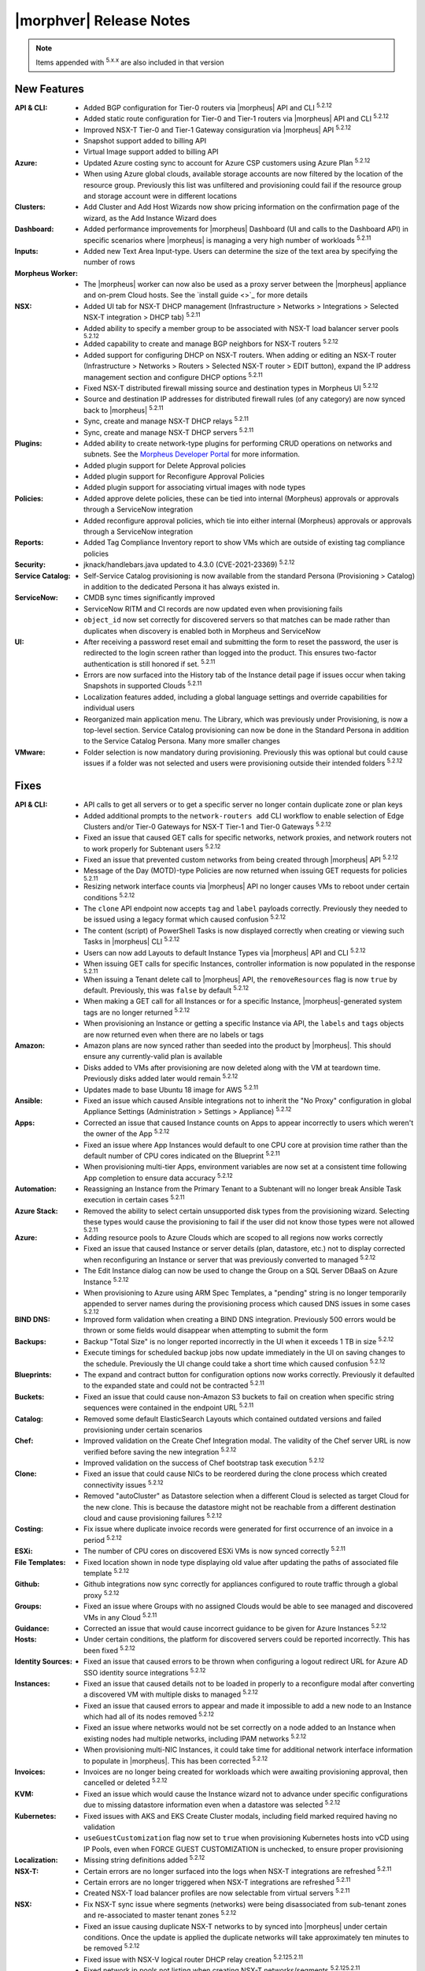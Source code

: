 .. _Release Notes:

*************************
|morphver| Release Notes
*************************

.. NOTE:: Items appended with :superscript:`5.x.x` are also included in that version
.. .. include:: highlights.rst

New Features
============

:API & CLI: - Added BGP configuration for Tier-0 routers via |morpheus| API and CLI :superscript:`5.2.12`
             - Added static route configuration for Tier-0 and Tier-1 routers via |morpheus| API and CLI :superscript:`5.2.12`
             - Improved NSX-T Tier-0 and Tier-1 Gateway consiguration via |morpheus| API :superscript:`5.2.12`
             - Snapshot support added to billing API
             - Virtual Image support added to billing API
:Azure: - Updated Azure costing sync to account for Azure CSP customers using Azure Plan :superscript:`5.2.12`
         - When using Azure global clouds, available storage accounts are now filtered by the location of the resource group. Previously this list was unfiltered and provisioning could fail if the resource group and storage account were in different locations
:Clusters: - Add Cluster and Add Host Wizards now show pricing information on the confirmation page of the wizard, as the Add Instance Wizard does
:Dashboard: - Added performance improvements for |morpheus| Dashboard (UI and calls to the Dashboard API) in specific scenarios where |morpheus| is managing a very high number of workloads :superscript:`5.2.11`
:Inputs: - Added new Text Area Input-type. Users can determine the size of the text area by specifying the number of rows
:Morpheus Worker: - The |morpheus| worker can now also be used as a proxy server between the |morpheus| appliance and on-prem Cloud hosts. See the `install guide <>`_ for more details
:NSX: - Added UI tab for NSX-T DHCP management (Infrastructure > Networks > Integrations > Selected NSX-T integration > DHCP tab) :superscript:`5.2.11`
       - Added ability to specify a member group to be associated with NSX-T load balancer server pools :superscript:`5.2.12`
       - Added capability to create and manage BGP neighbors for NSX-T routers :superscript:`5.2.12`
       - Added support for configuring DHCP on NSX-T routers. When adding or editing an NSX-T router (Infrastructure > Networks > Routers > Selected NSX-T router > EDIT button), expand the IP address management section and configure DHCP options :superscript:`5.2.11`
       - Fixed NSX-T distributed firewall missing source and destination types in Morpheus UI :superscript:`5.2.12`
       - Source and destination IP addresses for distributed firewall rules (of any category) are now synced back to |morpheus| :superscript:`5.2.11`
       - Sync, create and manage NSX-T DHCP relays :superscript:`5.2.11`
       - Sync, create and manage NSX-T DHCP servers :superscript:`5.2.11`
:Plugins: - Added ability to create network-type plugins for performing CRUD operations on networks and subnets. See the `Morpheus Developer Portal <https://developer.morpheusdata.com/>`_ for more information.
           - Added plugin support for Delete Approval policies
           - Added plugin support for Reconfigure Approval Policies
           - Added plugin support for associating virtual images with node types
:Policies: - Added approve delete policies, these can be tied into internal (Morpheus) approvals or approvals through a ServiceNow integration
            - Added reconfigure approval policies, which tie into either internal (Morpheus) approvals or approvals through a ServiceNow integration
:Reports: - Added Tag Compliance Inventory report to show VMs which are outside of existing tag compliance policies
:Security: - jknack/handlebars.java updated to 4.3.0 (CVE-2021-23369) :superscript:`5.2.12`
:Service Catalog: - Self-Service Catalog provisioning is now available from the standard Persona (Provisioning > Catalog) in addition to the dedicated Persona it has always existed in.
:ServiceNow: - CMDB sync times significantly improved
              - ServiceNow RITM and CI records are now updated even when provisioning fails
              - ``object_id`` now set correctly for discovered servers so that matches can be made rather than duplicates when discovery is enabled both in Morpheus and ServiceNow
:UI: - After receiving a password reset email and submitting the form to reset the password, the user is redirected to the login screen rather than logged into the product. This ensures two-factor authentication is still honored if set. :superscript:`5.2.11`
      - Errors are now surfaced into the History tab of the Instance detail page if issues occur when taking Snapshots in supported Clouds :superscript:`5.2.11`
      - Localization features added, including a global language settings and override capabilities for individual users
      - Reorganized main application menu. The Library, which was previously under Provisioning, is now a top-level section. Service Catalog provisioning can now be done in the Standard Persona in addition to the Service Catalog Persona. Many more smaller changes
:VMware: - Folder selection is now mandatory during provisioning. Previously this was optional but could cause issues if a folder was not selected and users were provisioning outside their intended folders :superscript:`5.2.12`


Fixes
=====

:API & CLI: - API calls to get all servers or to get a specific server no longer contain duplicate zone or plan keys
             - Added additional prompts to the ``network-routers add`` CLI workflow to enable selection of Edge Clusters and/or Tier-0 Gateways for NSX-T Tier-1 and Tier-0 Gateways :superscript:`5.2.12`
             - Fixed an issue that caused GET calls for specific networks, network proxies, and network routers not to work properly for Subtenant users :superscript:`5.2.12`
             - Fixed an issue that prevented custom networks from being created through |morpheus| API :superscript:`5.2.12`
             - Message of the Day (MOTD)-type Policies are now returned when issuing GET requests for policies :superscript:`5.2.11`
             - Resizing network interface counts via |morpheus| API no longer causes VMs to reboot under certain conditions :superscript:`5.2.12`
             - The ``clone`` API endpoint now accepts ``tag`` and ``label`` payloads correctly. Previously they needed to be issued using a legacy format which caused confusion :superscript:`5.2.12`
             - The content (script) of PowerShell Tasks is now displayed correctly when creating or viewing such Tasks in |morpheus| CLI :superscript:`5.2.12`
             - Users can now add Layouts to default Instance Types via |morpheus| API and CLI :superscript:`5.2.12`
             - When issuing GET calls for specific Instances, controller information is now populated in the response :superscript:`5.2.11`
             - When issuing a Tenant delete call to |morpheus| API, the ``removeResources`` flag is now ``true`` by default. Previously, this was ``false`` by default :superscript:`5.2.12`
             - When making a GET call for all Instances or for a specific Instance, |morpheus|-generated system tags are no longer returned :superscript:`5.2.12`
             - When provisioning an Instance or getting a specific Instance via API, the ``labels`` and ``tags`` objects are now returned even when there are no labels or tags
:Amazon: - Amazon plans are now synced rather than seeded into the product by |morpheus|. This should ensure any currently-valid plan is available
          - Disks added to VMs after provisioning are now deleted along with the VM at teardown time. Previously disks added later would remain :superscript:`5.2.12`
          - Updates made to base Ubuntu 18 image for AWS :superscript:`5.2.11`
:Ansible: - Fixed an issue which caused Ansible integrations not to inherit the "No Proxy" configuration in global Appliance Settings (Administration > Settings > Appliance) :superscript:`5.2.12`
:Apps: - Corrected an issue that caused Instance counts on Apps to appear incorrectly to users which weren't the owner of the App :superscript:`5.2.12`
        - Fixed an issue where App Instances would default to one CPU core at provision time rather than the default number of CPU cores indicated on the Blueprint :superscript:`5.2.11`
        - When provisioning multi-tier Apps, environment variables are now set at a consistent time following App completion to ensure data accuracy :superscript:`5.2.12`
:Automation: - Reassigning an Instance from the Primary Tenant to a Subtenant will no longer break Ansible Task execution in certain cases :superscript:`5.2.11`
:Azure Stack: - Removed the ability to select certain unsupported disk types from the provisioning wizard. Selecting these types would cause the provisioning to fail if the user did not know those types were not allowed :superscript:`5.2.11`
:Azure: - Adding resource pools to Azure Clouds which are scoped to all regions now works correctly
         - Fixed an issue that caused Instance or server details (plan, datastore, etc.) not to display corrected when reconfiguring an Instance or server that was previously converted to managed :superscript:`5.2.12`
         - The Edit Instance dialog can now be used to change the Group on a SQL Server DBaaS on Azure Instance :superscript:`5.2.12`
         - When provisioning to Azure using ARM Spec Templates, a "pending" string is no longer temporarily appended to server names during the provisioning process which caused DNS issues in some cases :superscript:`5.2.12`
:BIND DNS: - Improved form validation when creating a BIND DNS integration. Previously 500 errors would be thrown or some fields would disappear when attempting to submit the form
:Backups: - Backup "Total Size" is no longer reported incorrectly in the UI when it exceeds 1 TB in size :superscript:`5.2.12`
           - Execute timings for scheduled backup jobs now update immediately in the UI on saving changes to the schedule. Previously the UI change could take a short time which caused confusion :superscript:`5.2.12`
:Blueprints: - The expand and contract button for configuration options now works correctly. Previously it defaulted to the expanded state and could not be contracted :superscript:`5.2.11`
:Buckets: - Fixed an issue that could cause non-Amazon S3 buckets to fail on creation when specific string sequences were contained in the endpoint URL :superscript:`5.2.11`
:Catalog: - Removed some default ElasticSearch Layouts which contained outdated versions and failed provisioning under certain scenarios
:Chef: - Improved validation on the Create Chef Integration modal. The validity of the Chef server URL is now verified before saving the new integration :superscript:`5.2.12`
        - Improved validation on the success of Chef bootstrap task execution :superscript:`5.2.12`
:Clone: - Fixed an issue that could cause NICs to be reordered during the clone process which created connectivity issues :superscript:`5.2.12`
         - Removed "autoCluster" as Datastore selection when a different Cloud is selected as target Cloud for the new clone. This is because the datastore might not be reachable from a different destination cloud and cause provisioning failures :superscript:`5.2.12`
:Costing: - Fix issue where duplicate invoice records were generated for first occurrence of an invoice in a period :superscript:`5.2.12`
:ESXi: - The number of CPU cores on discovered ESXi VMs is now synced correctly :superscript:`5.2.11`
:File Templates: - Fixed location shown in node type displaying old value after updating the paths of associated file template :superscript:`5.2.12`
:Github: - Github integrations now sync correctly for appliances configured to route traffic through a global proxy :superscript:`5.2.12`
:Groups: - Fixed an issue where Groups with no assigned Clouds would be able to see managed and discovered VMs in any Cloud :superscript:`5.2.11`
:Guidance: - Corrected an issue that would cause incorrect guidance to be given for Azure Instances :superscript:`5.2.12`
:Hosts: - Under certain conditions, the platform for discovered servers could be reported incorrectly. This has been fixed :superscript:`5.2.12`
:Identity Sources: - Fixed an issue that caused errors to be thrown when configuring a logout redirect URL for Azure AD SSO identity source integrations :superscript:`5.2.12`
:Instances: - Fixed an issue that caused details not to be loaded in properly to a reconfigure modal after converting a discovered VM with multiple disks to managed :superscript:`5.2.12`
             - Fixed an issue that caused errors to appear and made it impossible to add a new node to an Instance which had all of its nodes removed :superscript:`5.2.12`
             - Fixed an issue where networks would not be set correctly on a node added to an Instance when existing nodes had multiple networks, including IPAM networks :superscript:`5.2.12`
             - When provisioning multi-NIC Instances, it could take time for additional network interface information to populate in |morpheus|. This has been corrected :superscript:`5.2.12`
:Invoices: - Invoices are no longer being created for workloads which were awaiting provisioning approval, then cancelled or deleted :superscript:`5.2.12`
:KVM: - Fixed an issue which would cause the Instance wizard not to advance under specific configurations due to missing datastore information even when a datastore was selected :superscript:`5.2.12`
:Kubernetes: - Fixed issues with AKS and EKS Create Cluster modals, including field marked required having no validation
              - ``useGuestCustomization`` flag now set to ``true`` when provisioning Kubernetes hosts into vCD using IP Pools, even when FORCE GUEST CUSTOMIZATION is unchecked, to ensure proper provisioning
:Localization: - Missing string definitions added :superscript:`5.2.12`
:NSX-T: - Certain errors are no longer surfaced into the logs when NSX-T integrations are refreshed :superscript:`5.2.11`
         - Certain errors are no longer triggered when NSX-T integrations are refreshed :superscript:`5.2.11`
         - Created NSX-T load balancer profiles are now selectable from virtual servers :superscript:`5.2.11`
:NSX: - Fix NSX-T sync issue where segments (networks) were being disassociated from sub-tenant zones and re-associated to master tenant zones :superscript:`5.2.12`
       - Fixed an issue causing duplicate NSX-T networks to by synced into |morpheus| under certain conditions. Once the update is applied the duplicate networks will take approximately ten minutes to be removed :superscript:`5.2.12`
       - Fixed issue with NSX-V logical router DHCP relay creation :superscript:`5.2.125.2.11`
       - Fixed network ip pools not listing when creating NSX-T networks/segments :superscript:`5.2.125.2.11`
       - Improved validation errors in UI when adding or editing an invalid uplink interface for a DLR or Edge Router :superscript:`5.2.12`
       - The server address field is no longer a required field when creating NSX-T DHCP servers :superscript:`5.2.12`
:Network: - Added validation to API calls to create or edit network proxies to ensure names are unique :superscript:`5.2.11`
           - Fixed an issue causing network groups not to be handled properly on Instance or VM reconfigure :superscript:`5.2.11`
           - Fixed an issue that caused Tenant permissions not to be set up properly for subnets in Subtenants :superscript:`5.2.11`
           - Fixed an issue that caused old IP addresses not to be freed up in some scenarios when a new network and IP pool was selected on Instance reconfigure :superscript:`5.2.11`
           - Fixed an issue that could cause NICs to be relabeled when adding a network to an Instance or server via reconfigure :superscript:`5.2.11`
           - Fixed an issue that could cause the first network interface in the list to be automatically set as the primary during Cloud sync, even if the user had set another to be primary :superscript:`5.2.12`
:Node Types: - AMI selection field for Amazon Node Types is now a Typeahead field. Previously, in environments with access to very large numbers of AMIs, it would not be possible to edit the AMI selection in certain scenarios due to the size of the dropdown menu :superscript:`5.2.12`
:Nutanix: - Improved process for cleaning up IP pools when Nutanix clouds are deleted :superscript:`5.2.11`
:OpenStack: - When Primary Tenant admins set an OpenStack Cloud and associated load balancer to be private to a Tenant, Users in the Tenant can now view load balancer detail pages :superscript:`5.2.12`
             - When reconfiguring OpenStack Instances with multiple disks, disks no longer change size without user input in certain scenarios :superscript:`5.2.11`
:Option Lists: - Added form validation so that invalid Option Lists could not be saved :superscript:`5.2.12`
                - Morpheus user objects and object attributes are now accessible in LDAP-type Option Lists :superscript:`5.2.11`
                - Validation added for JSON and CSV-based manual Option Lists. Previously these forms would accept invalid JSON and CSV which would cause the Option List not to function correctly :superscript:`5.2.12`
:Oracle Cloud: - Fixed an issue that caused Oracle Cloud Flex Plan workload costs to report as significantly more expensive than they should have :superscript:`5.2.12`
                - Fixed an issue that could cause Morpheus Agent to not be installed on Windows boxes in Oracle cloud :superscript:`5.2.11`
                - Increased timeout on Oracle Cloud agent install to 1 Hour to account for long Windows startup times :superscript:`5.2.12`
:Plans & Pricing: - Corrected an issue that caused Plans to appear differently when reconfiguring from the server detail page vs the Instance detail page :superscript:`5.2.11`
                  - Corrected some default plans which showed incorrect resource counts (core, etc.) in plan descriptions when compared to the same plan in the target cloud :superscript:`5.2.12`
                  - Improved UI warning messages and handling when attempting to reconfigure an Instance beyond the custom range of core, memory, or storage configured on its plan :superscript:`5.2.12`
:Policies: - Added more validation on Policy creation. Policies now require a unique name and additional validation has been added to ensure uniqueness of the type, config and scope combination :superscript:`5.2.12`
            - Max Cores Policies now include cores in the master node in the total cores count. Previously only worker node cores were counted toward the policy
            - Policies scoped to a Tenant are no longer removed if the Tenant is deleted. The Policy now remains in |morpheus| but is no longer scoped to the non-existent Tenant :superscript:`5.2.12`
:PowerDNS: - Fixed an issue that limited the PowerDNS Zones List Page to just the first 25 zone entries :superscript:`5.2.12`
:Provisioning: - Changes made to Cloud filtering during provisioning which will prevent users from being able to select Clouds which should not be applicable to the selected Instance Type and/or Group in certain cases :superscript:`5.2.12`
                - Corrected an issue that caused Inputs (Option Types) not to appear correctly when provisioning from an ARM-based Spec Template which was sourced from an integrated repository :superscript:`5.2.12`
                - Fixed issue with $sequence variable reiteration on 35 when using copies and "Reuse Naming Sequence Numbers" is enabled. :superscript:`5.2.11`
:Proxies: - Fixed an issue preventing proxies from being set correctly on SLES and OpenSUSE :superscript:`5.2.11`
:Reports: - Corrected an issue that could cause inaccurate cost values to be shown on the Tenant Cost Report :superscript:`5.2.12`
           - Fixed an issue that caused mismatched columns when opting for CSV output of the Cloud Migration Report :superscript:`5.2.12`
           - Fixed an issue where Reports or Analytics dashboards could show clouds as having more discovered VMs than they would actually show from the Cloud detail page :superscript:`5.2.11`
:Security: - Hid passwords to some Morpheus-owned service accounts (Twilio, Postmark, etc.) which were shared previously in ``application.groovy`` but are no longer needed by customers :superscript:`5.2.11`
            - Includes important security fixes which were first corrected in patch releases for 5.2.11 (v5.2.11-2) and 5.3.3 (v5.3.3-2) :superscript:`5.2.12`
            - Percent symbols (%) are now escaped correctly in usernames when logging in :superscript:`5.2.12`
            - Subtenant users who do not have access to private Primary Tenant networks can no longer see network information by manually adding network ID (zoneId) filters to URLs
            - The Tenant name and database ID are no longer shown in the return payload when sending a POST request to initiate a new user session :superscript:`5.2.11`
            - Users can no longer view Instance Types owned by other Tenants by adding arbitrary Instance Type ID values to request URLs :superscript:`5.2.12`
            - Users with "Infrastructure: Network Integrations" permissions set to "None" no longer see the Integrations tab in Infrastructure > Networks :superscript:`5.2.12`
:Service Catalog: - Fixed an issue that could cause Inputs to appear in a different order than they are set on the Catalog Item configuration
                  - Fixed an issue which could cause errors to be thrown when certain special characters were passed in an Input when provisioning a Service Catalog item
:ServiceNow: - Cleaned up some CMDB sync-related errors that were appearing in logs after ServiceNow sync
              - Fixed an issue causing some ServiceNow traffic not to go through a configured global proxy :superscript:`5.2.12`
              - Fixed an issue where the workflow indicated on a ServiceNow approval policy would not be honored during App provisioning :superscript:`5.2.11`
              - When exposing a Cloud to a new ServiceNow integration for provisioning which already has a CMDB server association, this association is no longer overwritten to set the new ServiceNow appliance as the Cloud's associated CMDB :superscript:`5.2.11`
:Storage: - After reconfiguring an Instance to alter storage details, this information is now refreshed live on the Storage tab without requiring a page refresh :superscript:`5.2.12`
:Tags: - Fixed an issue which caused tags not to be set when provisioning to Azure Stack Clouds :superscript:`5.2.12`
:Tasks: - Additional validation added when editing a Task to ensure the Task name is still unique prior to attempting to save changes. This change prevents 500 errors if the Task name has been editing to no longer be unique :superscript:`5.2.11`
         - Fixed an issue causing Ansible Tasks to fail and Morpheus UI to crash if the Ansible integration is connecting to Git over SSH during Task execution :superscript:`5.2.11`
         - Fixed an issue that caused remote-target Tasks to always fail under specific conditions :superscript:`5.2.11`
:Tenants: - Fixed Tenant deletion issues caused by network pool associations not being automatically removed :superscript:`5.2.12`
:UI: - Advanced table view added to Zone Records List Page (Infrastructure > Networks > Integrations > selected integration > Zone Records tab) :superscript:`5.2.12`
      - After completing the process of resetting a forgotten password, Subtenant users are redirected to the Subtenant login page rather than the login page for the Primary Tenant :superscript:`5.2.12`
      - Expand arrows now work correctly on the History page (Operations > Activity > History) and the look of the page has been updated to match other history and executions list pages
      - Fixed an issue where 500 errors could be thrown when editing global cloud-init settings (Administration > Settings > Provisioning) as a Subtenant administrator under certain conditions
      - The "Location" column in the VMs table on the Instance Detail Page has been renamed "Address(es)" to avoid potential confusion with other Location properties :superscript:`5.2.12`
      - When added or editing a Task, the SUDO checkbox is now consistently located under the CONTENT field. Previously, the placement of the checkbox was inconsistent
      - When restarting a virtual machine from the Instance detail page (Provisioning > Instances), the confirmation message now refers to a "node" rather than a "container" to prevent confusion :superscript:`5.2.12`
:VMware: - Fixed a sporadic issue where automatic downscale features could leave VMs in vCenter despite being removed from Morpheus :superscript:`5.2.11`
          - Fixed an issue that caused Instance snapshots not to be deleted properly :superscript:`5.2.11`
          - Fixed an issue that caused VMware clouds with only discovered VMs and Snapshots to not delete properly :superscript:`5.2.11`
          - Fixed an issue that could cause folder and resource pool selections not to be honored and the VM provisioned into the datacenter root in very specific scenarios :superscript:`5.2.11`
          - Fixed an issue that prevented VMware Clouds from being deleted in specific cases :superscript:`5.2.12`
          - Fixed an issue where Instances provisioned with multiple NICs could show incorrect MAC addresses and network assignment would fail
          - Fixed an issue where reconfiguring Instances with many disks could cause the individual disks to report incorrect sizes requiring the user to input them manually prior to executing the reconfigure :superscript:`5.2.11`
          - Fixed failed backups and snapshots remaining in "in progress" state :superscript:`5.2.12`
          - VMware Guest Customizations no longer override the keyboard layout to ``en-us`` which caused confusion for users who may have set the layout differently on their images
          - When discovering VMs on VMware, for example, we are now setting the OS Information to a specific value such as CentOS 64-bit, CentOS 8 64-bit, or Windows Server 2016, as appropriate :superscript:`5.2.12`
          - When provisioning an MKS cluster into VMware, guest customization is always used when IP pools are being used rather than DHCP to avoid issues :superscript:`5.2.12`
:Veeam: - Disabled Veeam backup integrations will no longer appear as backup targets in Instance and App provisioning wizards :superscript:`5.2.11`
:Virtual Images: - Fixed an issue where Virtual Image conversion processes would consistently fail under certain conditions :superscript:`5.2.11`
                  - Uploading OVA image files to NSFv3 file share buckets will no longer stop after the first file under certain conditions, such as when they contain multiple TAR files :superscript:`5.2.12`
:Whitelabel: - Fixed an issue that caused the filename of the primary Tenant logo image to appear in the Subtenant settings are even if the Subtenant had successfully applied their own logo image (which displays correctly) :superscript:`5.2.11`
:Wiki: - Wiki notes are no longer lost when an Instance is assigned to a different Tenant :superscript:`5.2.12`
:Workflows: - Attempting to delete a Workflow which is associated with a Layout, now surfaces a helpful UI warning that the action can't be completed rather than throwing a 500 error :superscript:`5.2.12`
             - Fixed an issue that could cause errors to be thrown when running a Workflow containing WinRM Tasks with an execute context of "None" :superscript:`5.2.12`
             - Fixed an issue which prevented some Inputs from being reordered if additional Inputs were added later after the Workflow was initially saved :superscript:`5.2.12`
             - The failure of a post-provisioning workflow task is now reflected in the instance state (warning) and workflow and task states (error) :superscript:`5.2.12`
:XenServer: - Fixed an issue where networks were not changed correctly when reconfiguring Xen Instances to change networks :superscript:`5.2.11`
:vCloud Director: - Corrected an issue that could cause vCD plan resizing to fail when updating the number of max cores and cores per socket :superscript:`5.2.11`
                  - Fixed agent not installing when ICMP is blocked :superscript:`5.2.12`
                  - Fixed an issue that could cause Kubernetes clusters not to honor their associated custom plans in some cases when provisioned to vCD :superscript:`5.2.12`
                  - Fixed an issue where editing Instances in vCD clouds would cause 500 errors (though the changes would be successfully saved) :superscript:`5.2.11`
                  - Fixed issue with header parsing when connecting to vCD through load balancer :superscript:`5.2.12`
                  - The Resources tab of a VCD cloud detail page now is properly displaying vApp names in the Pools section :superscript:`5.2.12`
                  - When reconfiguring vCD Instances with multiple disks, disks no longer change size without user input in certain scenarios :superscript:`5.2.11`


Appliance & Agent Updates
=========================

:Appliance: - Fixed upgrade issue with SLES 12/15 where morpheus-ctl command was removed during rpm post removal. Note this does not fix previous rpm post removal scripts and rpm -U ... --force will still need to be ran when upgrading to 5.2.12 on SLES 12/15. :superscript:`5.2.12`
             - Java upgraded to 8u312-b07 :superscript:`5.2.12`
             - MySQL upgraded to 5.7.35 :superscript:`5.2.12`
             - Nginx upgraded to 1.20.1 :superscript:`5.2.12`
             - Optimizations added to improve page load times :superscript:`5.2.11`
             - RabbitMQ upgraded to 3.9.8 :superscript:`5.2.12`
             - Tomcat upgraded to 9.0.54 :superscript:`5.2.12`
             - `morpheus-playbooks` configuration updated to use Cloudfront instead of s3 bucket url :superscript:`5.2.12`



.. ..